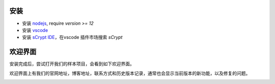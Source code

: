 安装
===========================================

- 安装 `nodejs <https://nodejs.org>`_, require `version >= 12`

- 安装 `vscode <https://code.visualstudio.com>`_

- 安装 `sCrypt IDE <https://marketplace.visualstudio.com/items?itemName=bsv-scrypt.sCrypt>`_，在vscode 插件市场搜索 *sCrypt*

欢迎界面
===========================================

安装完成后，尝试打开我们的样本项目，会看到如下欢迎界面。

欢迎界面上有我们的官网地址，博客地址，联系方式和历史版本记录，通常也会显示当前版本的新功能，以及修复的问题。

.. image:: ./images/welcome.png
  :width: 100%

